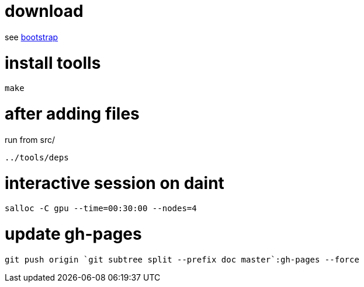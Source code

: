 = download

see link:bootstrap[bootstrap]

= install toolls

....
make
....

= after adding files

run from src/

....
../tools/deps
....

= interactive session on daint

....
salloc -C gpu --time=00:30:00 --nodes=4
....

= update gh-pages
....
git push origin `git subtree split --prefix doc master`:gh-pages --force
....
